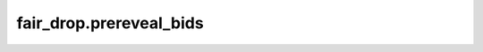 
fair\_drop.prereveal\_bids
==========================

.. .. automodule:: fair_drop
..    :members:
..    :undoc-members:
..    :show-inheritance:
